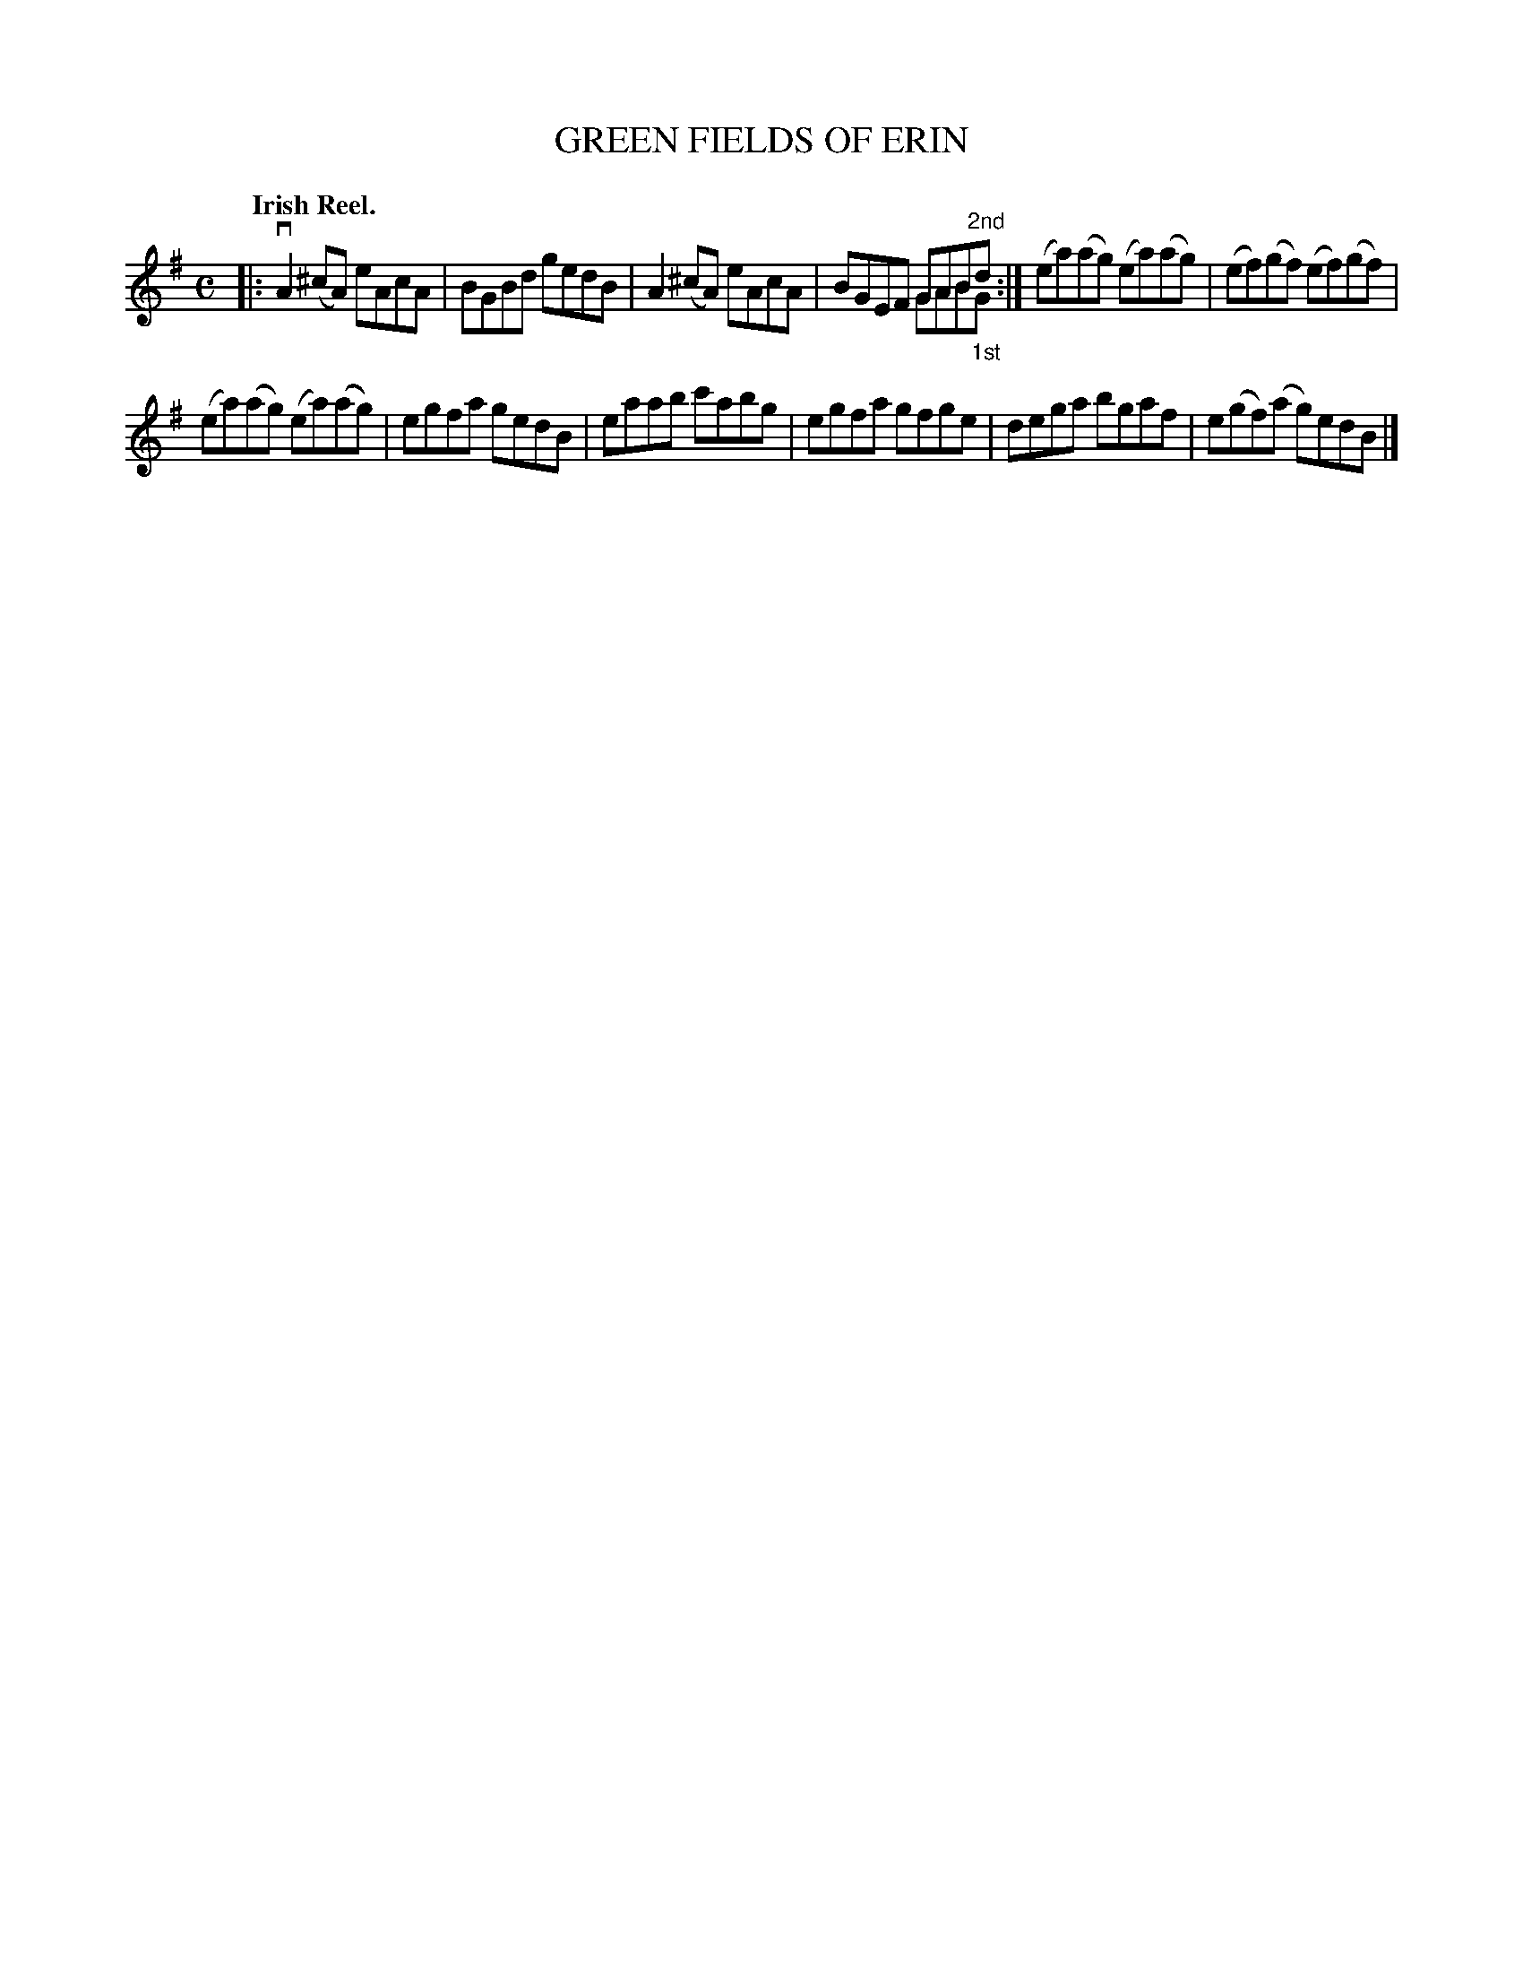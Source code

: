 X: 2222
T: GREEN FIELDS OF ERIN
Q: "Irish Reel."
R: Reel.
%R: reel
N: This is version 2, for ABC software that understands voice overlays.
B: James Kerr "Merry Melodies" v.2 p.25 #222
Z: 2016 John Chambers <jc:trillian.mit.edu>
M: C
L: 1/8
K: Ador
|:\
vA2(^cA) eAcA | BGBd gedB |\
A2(^cA) eAcA | BGEF GAB"^2nd"d & x4 GAB"_1st"G :|\
(ea)(ag) (ea)(ag) | (ef)(gf) (ef)(gf) |
(ea)(ag) (ea)(ag) | egfa gedB |\
eaab c'abg | egfa gfge |\
dega bgaf | e(gf)(a g)edB |]
